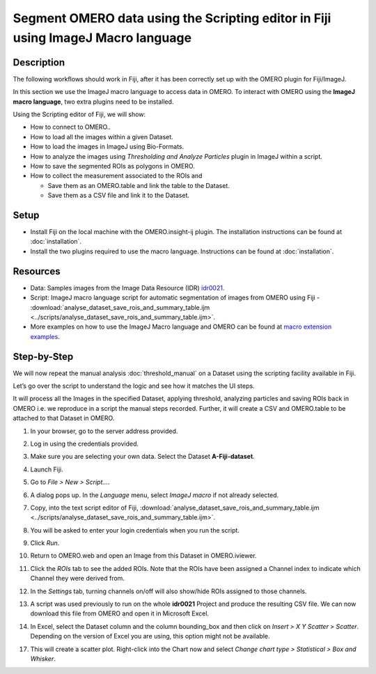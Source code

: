 Segment OMERO data using the Scripting editor in Fiji using ImageJ Macro language
=================================================================================

Description
-----------

The following workflows should work in
Fiji, after it has been correctly set up with the OMERO plugin for
Fiji/ImageJ.

In this section we use the ImageJ macro language to access data in OMERO.
To interact with OMERO using the **ImageJ macro language**, two extra plugins need
to be installed.

Using the Scripting editor of Fiji, we will show:

-  How to connect to OMERO..

-  How to load all the images within a given Dataset.

-  How to load the images in ImageJ using Bio-Formats.

-  How to analyze the images using *Thresholding and Analyze Particles*
   plugin in ImageJ within a script.

-  How to save the segmented ROIs as polygons in OMERO.

-  How to collect the measurement associated to the ROIs and

   -  Save them as an OMERO.table and link the table to the Dataset.

   -  Save them as a CSV file and link it to the Dataset.

Setup
-----

-  Install Fiji on the local machine with the OMERO.insight-ij plugin.
   The installation instructions can be found at :doc:`installation`.
-  Install the two plugins required to use the macro language.
   Instructions can be found at :doc:`installation`.


Resources
---------

-  Data: Samples images from the Image Data Resource (IDR) `idr0021 <https://idr.openmicroscopy.org/search/?query=Name:idr0021>`_.

-  Script: ImageJ macro language script for automatic segmentation of images from OMERO using Fiji
   -  :download:`analyse_dataset_save_rois_and_summary_table.ijm <../scripts/analyse_dataset_save_rois_and_summary_table.ijm>`.

-  More examples on how to use the ImageJ Macro language and OMERO can be found at 
   `macro extension examples <https://github.com/GReD-Clermont/omero_macro-extensions/tree/main/src/main/resources/script_templates/OMERO/Macro_Extensions>`__.

Step-by-Step
------------

We will now repeat the manual analysis :doc:`threshold_manual` on a
Dataset using the scripting facility available in Fiji.

Let’s go over the script to understand the logic and see how it matches
the UI steps.

It will process all the Images in the specified Dataset,
applying threshold, analyzing particles and saving ROIs back in
OMERO i.e. we reproduce in a script the manual steps recorded.
Further, it will create a CSV and OMERO.table to be attached to
that Dataset in OMERO.

#. In your browser, go to the server address provided.

#. Log in using the credentials provided.

#. Make sure you are selecting your own data. Select the Dataset **A-Fiji-dataset**.

#. Launch Fiji.

#. Go to *File > New > Script...*.

#. A dialog pops up. In the *Language* menu, select *ImageJ macro* if not already selected.

#. Copy, into the text script editor of Fiji, :download:`analyse_dataset_save_rois_and_summary_table.ijm <../scripts/analyse_dataset_save_rois_and_summary_table.ijm>`.

#. You will be asked to enter your login credentials when you run the script.

#. Click *Run*.

#. Return to OMERO.web and open an Image from this Dataset in OMERO.iviewer.

#. Click the *ROIs* tab to see the added ROIs. Note that the ROIs have been assigned a Channel index to indicate which Channel they were derived from.

#. In the *Settings* tab, turning channels on/off will also show/hide
   ROIs assigned to those channels.


#. A script was used previously to run on the whole **idr0021** Project
   and produce the resulting CSV file. We can now download this file
   from OMERO and open it in Microsoft Excel.

#. In Excel, select the Dataset column and the column bounding_box and
   then click on *Insert > X Y Scatter > Scatter*\ |image2|\.
   Depending on the version of Excel you are using, this option
   might not be available.

   ..

   |image3|

17. This will create a scatter plot. Right-click into the Chart now and
    select *Change chart type > Statistical > Box and Whisker*.


.. |image1| image:: images/threshold_script2.png
   :width: 1.89583in
   :height: 0.36458in
.. |image2| image:: images/threshold_script3.png
   :width: 0.35417in
   :height: 0.27083in
.. |image3| image:: images/threshold_script4.png
   :width: 1.125in
   :height: 1.38542in
